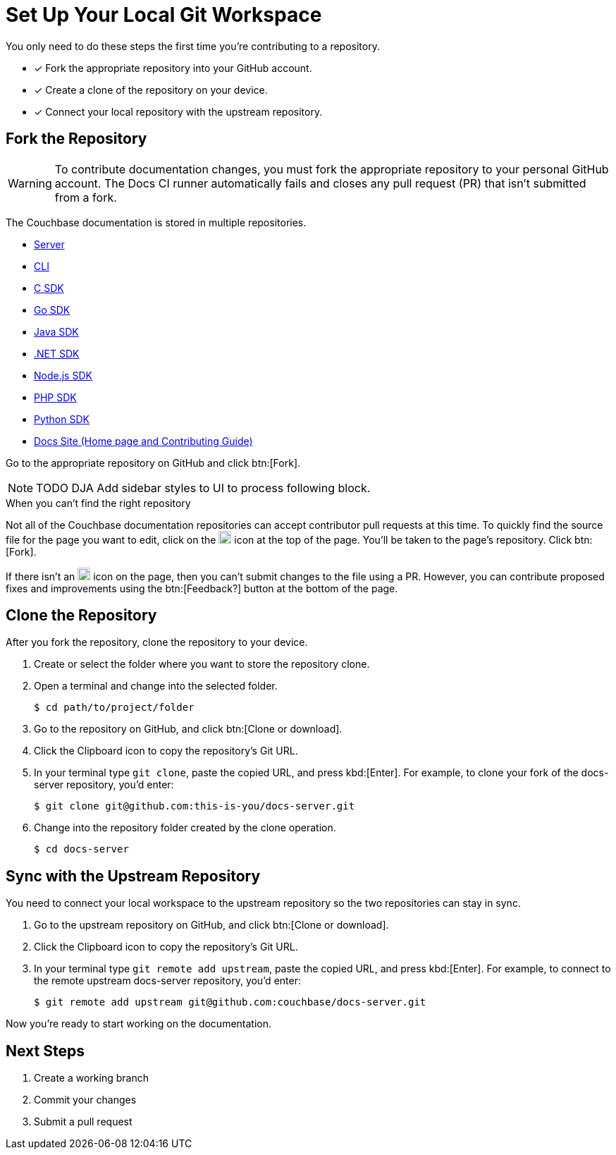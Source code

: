 = Set Up Your Local Git Workspace
:url-git-server: https://github.com/couchbase/docs-server
:url-git-cli: https://github.com/couchbase/couchbase-cli/tree/master/docs
:url-git-sdk-c: https://github.com/couchbase/docs-sdk-c
:url-git-sdk-go: https://github.com/couchbase/docs-sdk-go
:url-git-sdk-java: https://github.com/couchbase/docs-sdk-java
:url-git-sdk-dotnet: https://github.com/couchbase/docs-sdk-dotnet
:url-git-sdk-nodejs: https://github.com/couchbase/docs-sdk-nodejs
:url-git-sdk-php: https://github.com/couchbase/docs-sdk-php
:url-git-sdk-python: https://github.com/couchbase/docs-sdk-python
:url-git-home: https://github.com/couchbase/docs-site/tree/master/home

You only need to do these steps the first time you're contributing to a repository.

* [x] Fork the appropriate repository into your GitHub account.
* [x] Create a clone of the repository on your device.
* [x] Connect your local repository with the upstream repository.

== Fork the Repository

WARNING: To contribute documentation changes, you must fork the appropriate repository to your personal GitHub account.
The Docs CI runner automatically fails and closes any pull request (PR) that isn't submitted from a fork.

The Couchbase documentation is stored in multiple repositories.

* {url-git-server}[Server]
* {url-git-cli}[CLI]
* {url-git-sdk-c}[C SDK]
* {url-git-sdk-go}[Go SDK]
* {url-git-sdk-java}[Java SDK]
* {url-git-sdk-dotnet}[.NET SDK]
* {url-git-sdk-nodejs}[Node.js SDK]
* {url-git-sdk-php}[PHP SDK]
* {url-git-sdk-python}[Python SDK]
* {url-git-home}[Docs Site (Home page and Contributing Guide)]

Go to the appropriate repository on GitHub and click btn:[Fork].

NOTE: TODO DJA Add sidebar styles to UI to process following block.

.When you can't find the right repository
****
Not all of the Couchbase documentation repositories can accept contributor pull requests at this time.
To quickly find the source file for the page you want to edit, click on the image:edit.svg[,18,alt="edit"] icon at the top of the page.
You'll be taken to the page's repository.
Click btn:[Fork].

If there isn't an image:edit.svg[,18,alt="edit"] icon on the page, then you can't submit changes to the file using a PR.
However, you can contribute proposed fixes and improvements using the btn:[Feedback?] button at the bottom of the page.
****

== Clone the Repository

After you fork the repository, clone the repository to your device.

. Create or select the folder where you want to store the repository clone.
. Open a terminal and change into the selected folder.
+
[source,console]
$ cd path/to/project/folder

. Go to the repository on GitHub, and click btn:[Clone or download].
. Click the Clipboard icon to copy the repository's Git URL.
. In your terminal type `git clone`, paste the copied URL, and press kbd:[Enter].
For example, to clone your fork of the docs-server repository, you'd enter:
+
[source,console]
$ git clone git@github.com:this-is-you/docs-server.git

. Change into the repository folder created by the clone operation.
+
[source,console]
$ cd docs-server

== Sync with the Upstream Repository

You need to connect your local workspace to the upstream repository so the two repositories can stay in sync.

. Go to the upstream repository on GitHub, and click btn:[Clone or download].
. Click the Clipboard icon to copy the repository's Git URL.
. In your terminal type `git remote add upstream`, paste the copied URL, and press kbd:[Enter].
For example, to connect to the remote upstream docs-server repository, you'd enter:
+
[source,console]
$ git remote add upstream git@github.com:couchbase/docs-server.git

Now you're ready to start working on the documentation.

== Next Steps

. Create a working branch
. Commit your changes
. Submit a pull request

////
== Common Workflow

A common workflow can be found below:

```
# Only required when first setting up the local repo
git clone https://github.com/<your-user>/docs-cb4.git

cd docs-cb4

BRANCH=DOC-XXXX
# Ensure that we base our changes on master
git checkout master
# Creates a new branch with the desired name
git branch $BRANCH

# Creates the branch on your remote repo
git push origin $BRANCH

# Checks out the newly created branch
git checkout $BRANCH

# Edit the files in question

# Add the edited files to be committed
git add my_files

# Commit the edited files
git commit -m "DOC-XXXX: Created git workflow example"

# Push the updated changes to your remote repository
git push origin $BRANCH
```
////
